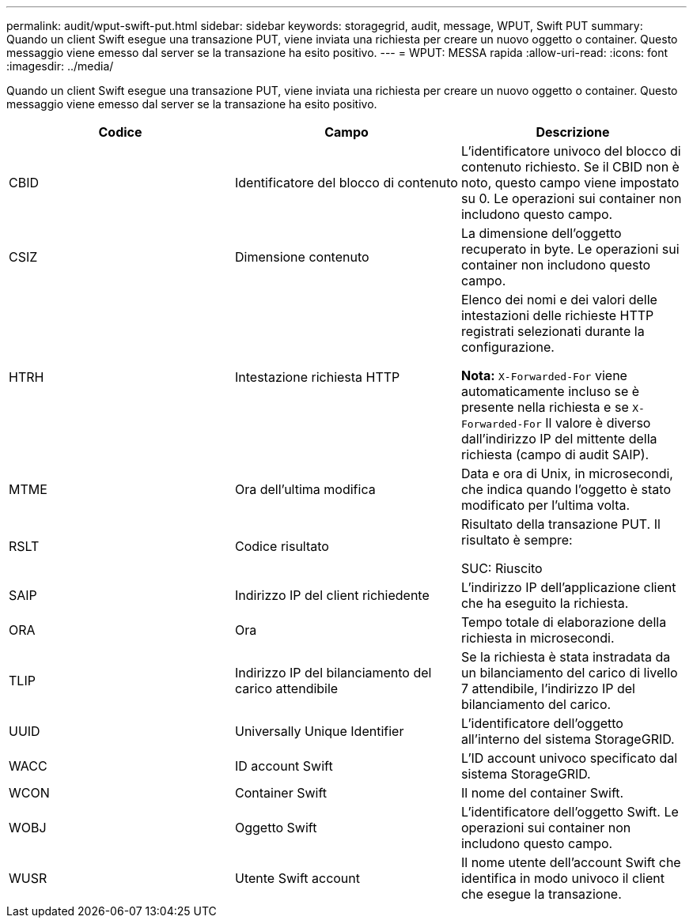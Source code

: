 ---
permalink: audit/wput-swift-put.html 
sidebar: sidebar 
keywords: storagegrid, audit, message, WPUT, Swift PUT 
summary: Quando un client Swift esegue una transazione PUT, viene inviata una richiesta per creare un nuovo oggetto o container. Questo messaggio viene emesso dal server se la transazione ha esito positivo. 
---
= WPUT: MESSA rapida
:allow-uri-read: 
:icons: font
:imagesdir: ../media/


[role="lead"]
Quando un client Swift esegue una transazione PUT, viene inviata una richiesta per creare un nuovo oggetto o container. Questo messaggio viene emesso dal server se la transazione ha esito positivo.

|===
| Codice | Campo | Descrizione 


 a| 
CBID
 a| 
Identificatore del blocco di contenuto
 a| 
L'identificatore univoco del blocco di contenuto richiesto. Se il CBID non è noto, questo campo viene impostato su 0. Le operazioni sui container non includono questo campo.



 a| 
CSIZ
 a| 
Dimensione contenuto
 a| 
La dimensione dell'oggetto recuperato in byte. Le operazioni sui container non includono questo campo.



 a| 
HTRH
 a| 
Intestazione richiesta HTTP
 a| 
Elenco dei nomi e dei valori delle intestazioni delle richieste HTTP registrati selezionati durante la configurazione.

*Nota:* `X-Forwarded-For` viene automaticamente incluso se è presente nella richiesta e se `X-Forwarded-For` Il valore è diverso dall'indirizzo IP del mittente della richiesta (campo di audit SAIP).



 a| 
MTME
 a| 
Ora dell'ultima modifica
 a| 
Data e ora di Unix, in microsecondi, che indica quando l'oggetto è stato modificato per l'ultima volta.



 a| 
RSLT
 a| 
Codice risultato
 a| 
Risultato della transazione PUT. Il risultato è sempre:

SUC: Riuscito



 a| 
SAIP
 a| 
Indirizzo IP del client richiedente
 a| 
L'indirizzo IP dell'applicazione client che ha eseguito la richiesta.



 a| 
ORA
 a| 
Ora
 a| 
Tempo totale di elaborazione della richiesta in microsecondi.



 a| 
TLIP
 a| 
Indirizzo IP del bilanciamento del carico attendibile
 a| 
Se la richiesta è stata instradata da un bilanciamento del carico di livello 7 attendibile, l'indirizzo IP del bilanciamento del carico.



 a| 
UUID
 a| 
Universally Unique Identifier
 a| 
L'identificatore dell'oggetto all'interno del sistema StorageGRID.



 a| 
WACC
 a| 
ID account Swift
 a| 
L'ID account univoco specificato dal sistema StorageGRID.



 a| 
WCON
 a| 
Container Swift
 a| 
Il nome del container Swift.



 a| 
WOBJ
 a| 
Oggetto Swift
 a| 
L'identificatore dell'oggetto Swift. Le operazioni sui container non includono questo campo.



 a| 
WUSR
 a| 
Utente Swift account
 a| 
Il nome utente dell'account Swift che identifica in modo univoco il client che esegue la transazione.

|===